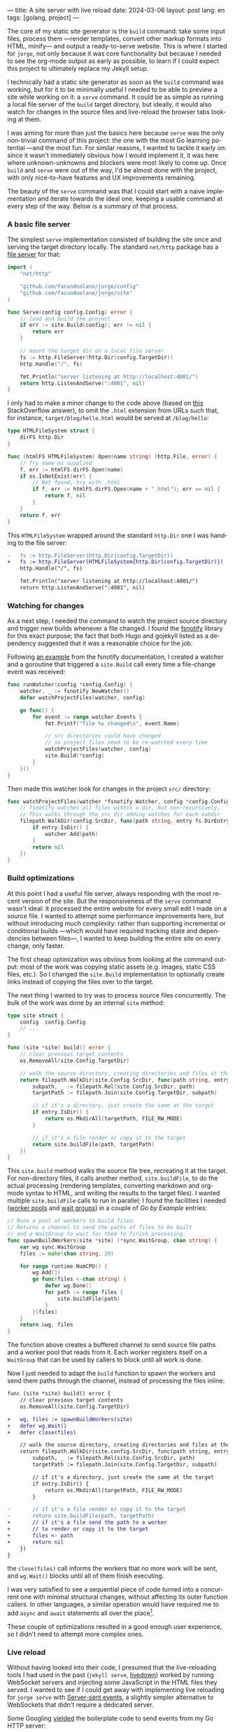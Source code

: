 ---
title: A site server with live reload
date: 2024-03-06
layout: post
lang: en
tags: [golang, project]
---
#+OPTIONS: toc:nil num:1
#+LANGUAGE: en

The core of my static site generator is the ~build~ command: take some input files, process them ---render templates, convert other markup formats into HTML, minify--- and output a ready-to-serve website. This is where I started for ~jorge~, not only because it was core functionality but because I needed to see the org-mode output as early as possible, to learn if I could expect this project to ultimately replace my Jekyll setup.

I technically had a static site generator as soon as the ~build~ command was working, but for it to be minimally useful I needed to be able to preview a site while working on it: a ~serve~ command. It could be as simple as running a local file server of the ~build~ target directory, but ideally, it would also watch for changes in the source files and live-reload the browser tabs looking at them.

I was aiming for more than just the basics here because ~serve~ was the only non-trivial command of this project: the one with the most Go learning potential ---and the most fun. For similar reasons, I wanted to tackle it early on: since it wasn't immediately obvious how I would implement it, it was here where unknown-unknowns and blockers were most likely to come up.
Once ~build~ and ~serve~ were out of the way, I'd be almost done with the project, with only nice-to-have features and UX improvements remaining.

The beauty of the ~serve~ command was that I could start with a naive implementation and iterate towards the ideal one, keeping a usable command at every step of the way. Below is a summary of that process.

*** A basic file server

The simplest ~serve~ implementation consisted of building the site once and serving the target directory locally. The standard ~net/http~ package has a [[https://pkg.go.dev/net/http#FileServer][file server]] for that:

#+begin_src go
import (
	"net/http"

	"github.com/facundoolano/jorge/config"
	"github.com/facundoolano/jorge/site"
)

func Serve(config config.Config) error {
	// load and build the project
	if err := site.Build(config); err != nil {
		return err
	}

	// mount the target dir on a local file server
	fs := http.FileServer(http.Dir(config.TargetDir))
	http.Handle("/", fs)

	fmt.Println("server listening at http://localhost:4001/")
	return http.ListenAndServe(":4001", nil)
}
#+end_src

I only had to make a minor change to the code above (based on [[https://stackoverflow.com/a/57281956/993769][this]] StackOverflow answer), to omit the ~.html~ extension from URLs such that, for instance, ~target/blog/hello.html~ would be served at ~/blog/hello~:

#+begin_src go
type HTMLFileSystem struct {
	dirFS http.Dir
}

func (htmlFS HTMLFileSystem) Open(name string) (http.File, error) {
	// Try name as supplied
	f, err := htmlFS.dirFS.Open(name)
	if os.IsNotExist(err) {
		// Not found, try with .html
		if f, err := htmlFS.dirFS.Open(name + ".html"); err == nil {
			return f, nil
		}
	}
	return f, err
}
#+end_src

This ~HTMLFileSystem~ wrapped around the standard ~http.Dir~ one I was handing to the file server:

#+begin_src diff
-	fs := http.FileServer(http.Dir(config.TargetDir))
+	fs := http.FileServer(HTMLFileSystem{http.Dir(config.TargetDir)})
	http.Handle("/", fs)

	fmt.Println("server listening at http://localhost:4001/")
	return http.ListenAndServe(":4001", nil)
#+end_src

*** Watching for changes
As a next step, I needed the command to watch the project source directory and trigger new builds whenever a file changed. I found the [[https://github.com/fsnotify/fsnotify][fsnotify]] library for this exact purpose; the fact that both Hugo and gojekyll listed as a dependency suggested that it was a reasonable choice for the job.

Following [[https://github.com/fsnotify/fsnotify/blob/c94b93b0602779989a9af8c023505e99055c8fe5/README.md#usage][an example]] from the fsnotify documentation, I created a watcher and a goroutine that triggered a ~site.Build~ call every time a file-change event was received:

#+begin_src go
func runWatcher(config *config.Config) {
	watcher, _ := fsnotify.NewWatcher()
	defer watchProjectFiles(watcher, config)

	go func() {
		for event := range watcher.Events {
			fmt.Printf("file %s changed\n", event.Name)

			// src directories could have changed
			// so project files need to be re-watched every time
			watchProjectFiles(watcher, config)
			site.Build(*config)
		}
	}()
}
#+end_src

Then made this watcher look for changes in the project ~src/~ directory:

#+begin_src go
func watchProjectFiles(watcher *fsnotify.Watcher, config *config.Config) {
	// fsnotify watches all files within a dir, but non-recursively.
	// This walks through the src dir adding watches for each subdir
	filepath.WalkDir(config.SrcDir, func(path string, entry fs.DirEntry, err error) error {
		if entry.IsDir() {
			watcher.Add(path)
		}
		return nil
	})
}
#+end_src

*** Build optimizations
At this point I had a useful file server, always responding with the most recent version of the site. But the responsiveness of the ~serve~ command wasn't ideal: it processed the entire website for every small edit I made on a source file. I wanted to attempt some performance improvements here, but without introducing much complexity: rather than supporting incremental or conditional builds ---which would have required tracking state and dependencies between files---, I wanted to keep building the entire site on every change, only faster.

The first cheap optimization was obvious from looking at the command output: most of the work was copying static assets (e.g. images, static CSS files, etc.). So I changed the ~site.Build~ implementation to optionally create links instead of copying the files over to the target.

The next thing I wanted to try was to process source files concurrently. The bulk of the work was done by an internal ~site~ method:

#+begin_src go
type site struct {
	config  config.Config
	// ...
}

func (site *site) build() error {
	// clear previous target contents
	os.RemoveAll(site.Config.TargetDir)

	// walk the source directory, creating directories and files at the target dir
	return filepath.WalkDir(site.Config.SrcDir, func(path string, entry fs.DirEntry, err error) error {
		subpath, _ := filepath.Rel(site.Config.SrcDir, path)
		targetPath := filepath.Join(site.Config.TargetDir, subpath)

		// if it's a directory, just create the same at the target
		if entry.IsDir() {
			return os.MkdirAll(targetPath, FILE_RW_MODE)
		}

		// if it's a file render or copy it to the target
		return site.buildFile(path, targetPath)
	})
}
#+end_src

This ~site.build~ method walks the source file tree, recreating it at the target. For non-directory files, it calls another method, ~site.buildFile~, to do the actual processing (rendering templates, converting markdown and org-mode syntax to HTML, and writing the results to the target files). I wanted multiple ~site.buildFile~ calls to run in parallel; I found the facilities I needed ([[https://gobyexample.com/worker-pools][worker pools]] and [[https://gobyexample.com/waitgroups][wait groups]]) in a couple of /Go by Example/ entries:

#+begin_src go
// Runs a pool of workers to build files.
// Returns a channel to send the paths of files to be built
// and a WaitGroup to wait for them to finish processing.
func spawnBuildWorkers(site *site) (*sync.WaitGroup, chan string) {
	var wg sync.WaitGroup
	files := make(chan string, 20)

	for range runtime.NumCPU() {
		wg.Add(1)
		go func(files <-chan string) {
			defer wg.Done()
			for path := range files {
				site.buildFile(path)
			}
		}(files)
	}
	return &wg, files
}
#+end_src

The function above creates a buffered channel to send source file paths and a worker pool that reads from it. Each worker registers itself on a ~WaitGroup~ that can be used by callers to block until all work is done.

Now I just needed to adapt the ~build~ function to spawn the workers and send them  paths through the channel, instead of processing the files inline:

#+begin_src diff
func (site *site) build() error {
	// clear previous target contents
	os.RemoveAll(site.Config.TargetDir)

+	wg, files := spawnBuildWorkers(site)
+	defer wg.Wait()
+	defer close(files)

	// walk the source directory, creating directories and files at the target dir
	return filepath.WalkDir(site.config.SrcDir, func(path string, entry fs.DirEntry, err error) error {
		subpath, _ := filepath.Rel(site.Config.SrcDir, path)
		targetPath := filepath.Join(site.Config.TargetDir, subpath)

		// if it's a directory, just create the same at the target
		if entry.IsDir() {
			return os.MkdirAll(targetPath, FILE_RW_MODE)
		}

-		// if it's a file render or copy it to the target
-		return site.buildFile(path, targetPath)
+		// if it's a file send the path to a worker
+		// to render or copy it to the target
+		files <- path
+		return nil
	})
}
#+end_src

the ~close(files)~ call informs the workers that no more work will be sent, and ~wg.Wait()~ blocks until all of them finish executing.

I was very satisfied to see a sequential piece of code turned into a concurrent one with minimal structural changes, without affecting its outer function callers. In other languages, a similar operation would have required me to add ~async~ and ~await~ statements all over the place[fn:2].

These couple of optimizations resulted in a good enough user experience, so I didn't need to attempt more complex ones.

*** Live reload

Without having looked into their code, I presumed that the live-reloading tools I had used in the past (~jekyll serve~, [[https://github.com/shime/livedown/][livedown]]) worked by running WebSocket servers and injecting some JavaScript in the HTML files they served. I wanted to see if I could get away with implementing live reloading for ~jorge serve~ with [[https://en.wikipedia.org/wiki/Server-sent_events][Server-sent events]], a slightly simpler alternative to WebSockets that didn't require a dedicated server.

Some Googling [[https://medium.com/@rian.eka.cahya/server-sent-event-sse-with-go-10592d9c2aa1][yielded]] the boilerplate code to send events from my Go HTTP server:

#+begin_src go
func ServerEventsHandler (res http.ResponseWriter, req *http.Request) {
	res.Header().Set("Content-Type", "text/event-stream")
	res.Header().Set("Connection", "keep-alive")
	res.Header().Set("Cache-Control", "no-cache")
	res.Header().Set("Access-Control-Allow-Origin", "*")

	for {
		select {
		case <-time.After(5 * time.Second):
			// send an event to the connected client.
			fmt.Fprint(res, "data: rebuild\n\n")
			res.(http.Flusher).Flush()
		case <-req.Context().Done():
			// client connection closed
			return
		}
	}
}
#+end_src

#+begin_src diff
	fs := http.FileServer(HTMLFileSystem{http.Dir(config.TargetDir)})
	http.Handle("/", fs)
+	http.Handle("/_events/", ServerEventsHandler)
#+end_src


In this test setup, clients connected to the ~/_events/~ endpoint would receive a  ~"rebuild"~ message every 5 seconds. After a few attempts to get error handling right, I arrived at the corresponding JavaScript:

#+begin_src html
<script type="text/javascript">
var eventSource;

function newSSE() {
  console.log("connecting to server events");
  const url = location.origin + '/_events/';
  eventSource = new EventSource(url);

  // when the server sends an event, refresh the page
  eventSource.onmessage = function () {
    location.reload()
  };

  // close connection before refreshing the page
  window.onbeforeunload = function() {
    eventSource.close();
  }

  // on errors disconnect and attempt reconnection after a delay
  // this handles server restarting, laptop sleeping, etc.
  eventSource.onerror = function (event) {
    console.error('an error occurred:', event);
    eventSource.close();
    setTimeout(newSSE, 5000)
  };
}

newSSE();
</script>
  #+end_src

Clients would establish an [[https://developer.mozilla.org/en-US/docs/Web/API/Server-sent_events/Using_server-sent_events][EventSource]] connection through the ~/_events/~ endpoint and reload the window whenever a server-sent event arrived. I updated  ~site.buildFile~ to inject this ~script~ tag in the header of every HTML file written to the target directory.

With the code above I had everything in place to send and receive events and reload the browser accordingly. I just needed to update the HTTP handler to only send those events in response to site rebuilds triggered by source file changes. I couldn't just use a channel to connect the handler with the fsnotify watcher, since there could be multiple clients connected at a time (multiple tabs browsing the site), and each needed to receive the reload event ---a single-channel message would be consumed by a single client. I needed some method to broadcast rebuild events; I introduced an ~EventBroker~[fn:1] struct for this purpose:

#+begin_src go
// The event broker mediates between the file watcher
// that publishes site rebuild events
// and the clients listening for them to refresh the browser
type EventBroker struct

func newEventBroker() *EventBroker

// Adds a subscription to this broker events
// returning a subscriber id (useful for unsubscribing)
// and a channel where events will be delivered.
func (broker *EventBroker) subscribe() (uint64, <-chan string)

// Remove the subscriber with the given id from the broker,
// closing its associated channel.
func (broker *EventBroker) unsubscribe(id uint64)

// Publish an event to all the broker subscribers.
func (broker *EventBroker) publish(event string)
#+end_src

See [[https://github.com/facundoolano/jorge/blob/567db560f511b11492b85cf4f72b51599e8e3a3d/commands/serve.go#L175-L238][here]] for the full ~EventBroker~ implementation.

The HTTP handler now needed to subscribe every connected client to the broker:

#+begin_src diff
-func ServerEventsHandler (res http.ResponseWriter, req *http.Request) {
+func makeServerEventsHandler(broker *EventBroker) http.HandlerFunc {
+	return func(res http.ResponseWriter, req *http.Request) {
		res.Header().Set("Content-Type", "text/event-stream")
		res.Header().Set("Connection", "keep-alive")
		res.Header().Set("Cache-Control", "no-cache")
		res.Header().Set("Access-Control-Allow-Origin", "*")

+		id, events := broker.subscribe()
		for {
			select {
-			case <-time.After(5 * time.Second):
+			case <-events:
				// send an event to the connected client.
				fmt.Fprint(res, "data: rebuild\n\n")
				res.(http.Flusher).Flush()
			case <-req.Context().Done():
				// client connection closed
+				broker.unsubscribe(id)
				return
			}
		}
	}
}
#+end_src

The watcher, in turn, had to publish an event after every rebuild:

#+begin_src diff
-func runWatcher(config *config.Config) {
+func runWatcher(config *config.Config, broker *EventBroker) {
	watcher, _ := fsnotify.NewWatcher()
	defer watchProjectFiles(watcher, config)

	go func() {
		for event := range watcher.Events {
			fmt.Printf("file %s changed\n", event.Name)

			// new src directories could be triggering this event
			// so project files need to be re-added every time
			watchProjectFiles(watcher, config)
			site.Build(*config)
+			broker.publish("rebuild")
		}
	}()
}
#+end_src

The command function connected the pieces:

#+begin_src go
func Serve(config config.Config) error {
	// load and build the project
	if err := site.Build(config); err != nil {
		return err
	}

	broker := newEventBroker()
	runWatcher(config, broker)

	// mount the target dir on a local file server
	fs := http.FileServer(http.Dir(config.TargetDir))
	http.Handle("/", fs)
	// handle client requests to listen to server-sent events
	http.Handle("/_events/", makeServerEventsHandler(broker))

	fmt.Println("server listening at http://localhost:4001/")
	return http.ListenAndServe(":4001", nil)
}
#+end_src

*** Handling event bursts

The code above worked, but not consistently. A file change would occasionally cause a browser refresh to a 404 page as if the new version of the file wasn't written to the target directory yet.
This happened because a single file edit could result in multiple writes, and those in a burst of fsnotify events (as mentioned in the [[https://github.com/fsnotify/fsnotify/blob/v1.7.0/backend_inotify.go#L108-L115][documentation]]). The solution (also suggested by [[https://github.com/fsnotify/fsnotify/blob/c94b93b0602779989a9af8c023505e99055c8fe5/cmd/fsnotify/dedup.go][an example]] in the fsnotify repository) was to de-duplicate events by introducing a delay between event arrival and response. [[https://pkg.go.dev/time#AfterFunc][~time.AfterFunc~]] helped here:


#+begin_src diff
func runWatcher(config *config.Config) *EventBroker {
	watcher, _ := fsnotify.NewWatcher()
-	defer watchProjectFiles(watcher, config)
	broker := newEventBroker()

+	rebuildAfter := time.AfterFunc(0, func() {
+		watchProjectFiles(watcher, config)
+		site.Build(*config)
+		broker.publish("rebuild")
+	})

	go func() {
		for event := range watcher.Events {
			fmt.Printf("file %s changed\n", event.Name)

-			watchProjectFiles(watcher, config)
-			site.Build(*config)
-			broker.publish("rebuild")
+			// Schedule a rebuild to trigger after a delay.
+			// If there was another one pending it will be canceled.
+			rebuildAfter.Stop()
+			rebuildAfter.Reset(100 * time.Millisecond)
		}
	}()
	return broker
}
#+end_src

The initial build is triggered immediately on setup (~time.AfterFunc(0, ...)~) but subsequent rebuilds are delayed 100 milliseconds (~rebuildAfter.Reset(100 * time.Millisecond)~), canceling previous pending ones.

-----
That's (approximately) the current implementation of the ~jorge serve~ command, which I used to write this post. You can see the full code [[https://github.com/facundoolano/jorge/blob/28b2d32406c7f4e4f6c3084d521f0123435637c8/commands/serve.go][here]].

** Notes

[fn:1] I'm not sure if "broker" is a proper name in this context since there's a single event type and it's sent to all subscribers. "Broadcaster" is probably more accurate, but it also sounds worse.

[fn:2] Related discussion: [[https://journal.stuffwithstuff.com/2015/02/01/what-color-is-your-function/][What Color is Your Function?]]
